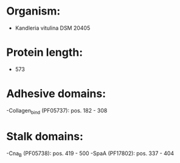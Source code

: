 * Organism:
- Kandleria vitulina DSM 20405
* Protein length:
- 573
* Adhesive domains:
-Collagen_bind (PF05737): pos. 182 - 308
* Stalk domains:
-Cna_B (PF05738): pos. 419 - 500
-SpaA (PF17802): pos. 337 - 404

